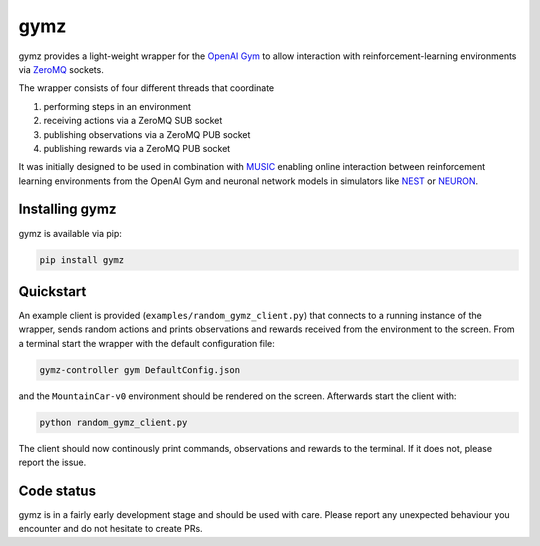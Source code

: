 gymz
====

|Python2.7| |Python3.6| |License|

gymz provides a light-weight wrapper for the `OpenAI Gym <https://gym.openai.com/>`__ to allow interaction with reinforcement-learning environments via `ZeroMQ <http://zeromq.org/>`__ sockets.

The wrapper consists of four different threads that coordinate

1. performing steps in an environment
2. receiving actions via a ZeroMQ SUB socket
3. publishing observations via a ZeroMQ PUB socket
4. publishing rewards via a ZeroMQ PUB socket

It was initially designed to be used in combination with `MUSIC <https://github.com/incf-music>`__ enabling online interaction between reinforcement learning environments from the OpenAI Gym and neuronal network models in simulators like `NEST <http://nest-simulator.org/>`__ or `NEURON <http://www.neuron.yale.edu/neuron/>`__.

Installing gymz
---------------

gymz is available via pip:

.. code:: bash

    pip install gymz

Quickstart
----------

An example client is provided (``examples/random_gymz_client.py``) that connects to a running instance of the wrapper, sends random actions and prints observations and rewards received from the environment to the screen. From a terminal start the wrapper with the default configuration file:

.. code:: bash

    gymz-controller gym DefaultConfig.json

and the ``MountainCar-v0`` environment should be rendered on the screen. Afterwards start the client with:

.. code:: bash

    python random_gymz_client.py

The client should now continously print commands, observations and rewards to the terminal. If it does not, please report the issue.

Code status
-----------

gymz is in a fairly early development stage and should be used with care. Please report any unexpected behaviour you encounter and do not hesitate to create PRs.

.. |Python2.7| image:: https://img.shields.io/badge/python-2.7-blue.svg
   :target: https://www.python.org/
.. |Python3.6| image:: https://img.shields.io/badge/python-3.6-blue.svg
   :target: https://www.python.org/
.. |License| image:: http://img.shields.io/:license-MIT-green.svg
   :target: https://opensource.org/licenses/MIT
